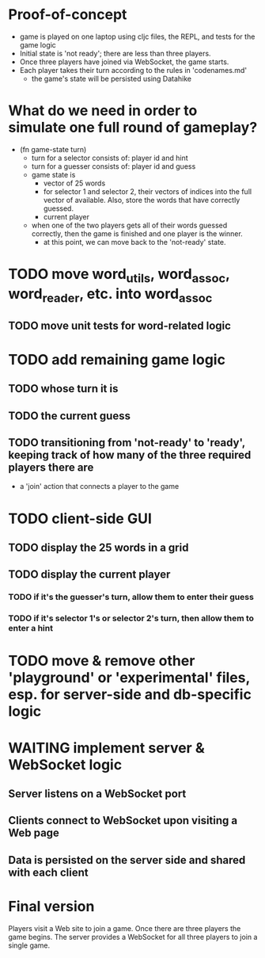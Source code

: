 * Proof-of-concept
- game is played on one laptop using cljc files, the REPL, and tests for the game logic
- Initial state is 'not ready'; there are less than three players.
- Once three players have joined via WebSocket, the game starts.
- Each player takes their turn according to the rules in 'codenames.md'
  - the game's state will be persisted using Datahike
* What do we need in order to simulate one full round of gameplay?
- (fn game-state turn)
  - turn for a selector consists of: player id and hint
  - turn for a guesser consists of: player id and guess
  - game state is
    - vector of 25 words
    - for selector 1 and selector 2, their vectors of indices into the full vector of available. Also, store the words that have correctly guessed.
    - current player
  - when one of the two players gets all of their words guessed correctly, then the game is finished and one player is the winner.
    - at this point, we can move back to the 'not-ready' state.
* TODO move word_utils, word_assoc, word_reader, etc. into word_assoc
** TODO move unit tests for word-related logic
* TODO add remaining game logic
** TODO whose turn it is
** TODO the current guess
** TODO transitioning from 'not-ready' to 'ready', keeping track of how many of the three required players there are
- a 'join' action that connects a player to the game
* TODO client-side GUI
** TODO display the 25 words in a grid
** TODO display the current player
*** TODO if it's the guesser's turn, allow them to enter their guess
*** TODO if it's selector 1's or selector 2's turn, then allow them to enter a hint
* TODO move & remove other 'playground' or 'experimental' files, esp. for server-side and db-specific logic
* WAITING implement server & WebSocket logic
** Server listens on a WebSocket port
** Clients connect to WebSocket upon visiting a Web page
** Data is persisted on the server side and shared with each client
* Final version
Players visit a Web site to join a game. Once there are three players the game begins.
The server provides a WebSocket for all three players to join a single game.
